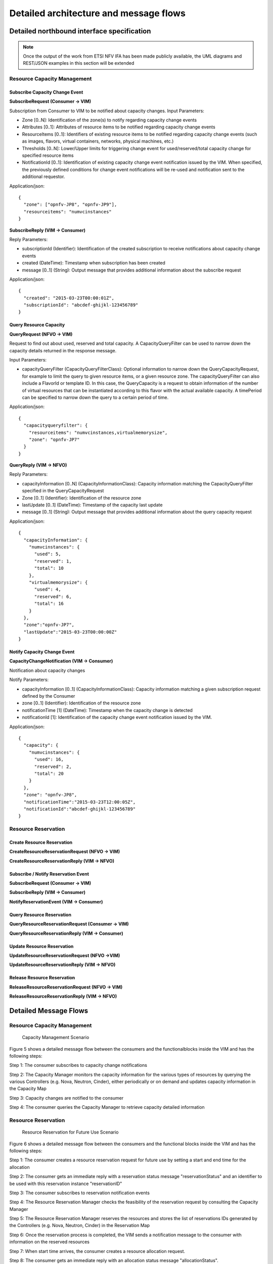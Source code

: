 Detailed architecture and message flows
=======================================

Detailed northbound interface specification
-------------------------------------------

.. Note::
   Once the output of the work from ETSI NFV IFA has been made publicly
   available, the UML diagrams and REST/JSON examples in this section will be
   extended

Resource Capacity Management
^^^^^^^^^^^^^^^^^^^^^^^^^^^^

Subscribe Capacity Change Event
_______________________________

**SubscribeRequest (Consumer -> VIM)**

.. uml::

   @startuml
   class SubscribeRequest {
      + zone [0..N]: Identifier
      + attributes [0..1]: String
      + resourceItems [0..1]: String
      + thresholds [0..N]: String
      + notificationId [0..1]: Identifier
   }
   @enduml

Subscription from Consumer to VIM to be notified about capacity changes.
Input Parameters:

* Zone [0..N]: Identification of the zone(s) to notify regarding capacity
  change events
* Attributes [0..1]: Attributes of resource items to be notified regarding
  capacity change events
* ResourceItems [0..1]: Identifiers of existing resource items to be notified
  regarding capacity change events (such as images, flavors, virtual
  containers, networks, physical machines, etc.)
* Thresholds [0..N]: Lower/Upper limits for triggering change event for
  used/reserved/total capacity change for specified resource items
* NotificationId [0..1]: Identification of existing capacity change event
  notification issued by the VIM. When specified, the previously defined
  conditions for change event notifications will be re-used and notification
  sent to the additional requestor.

Application/json::

  {
    "zone": ["opnfv-JP8", "opnfv-JP9"],
    "resourceitems": "numvcinstances"
  }

**SubscribeReply (VIM -> Consumer)**

.. uml::

   @startuml
   class SubscribeReply {
      + subscriptionId [1]: Identifier
      + created [1]: DateTime
      + message [0..1]: String
   }
   @enduml

Reply Parameters:

* subscriptionId (Identifier): Identification of the created subscription to
  receive notifications about capacity change events
* created (DateTime): Timestamp when subscription has been created
* message [0..1] (String): Output message that provides additional information
  about the subscribe request

Application/json::

  {
    "created": "2015-03-23T00:00:01Z",
    "subscriptionId": "abcdef-ghijkl-123456789"
  }

Query Resource Capacity
_______________________

**QueryRequest (NFVO -> VIM)**

.. uml::

   @startuml
   class QueryCapacityRequest {
      + capacityQueryFilter [0..1]: CapacityQueryFilterClass
   }

   class CapacityQueryFilter {
      + zone [0..1]: Identifier
      + resourceItems [0..1]: String
      + flavorID [0..1]: Identifier
      + timePeriod [0..1]: DateTime
   }

   QueryCapacityRequest "1" *- "0..1" CapacityQueryFilter : ""
   @enduml

.. -*

Request to find out about used, reserved and total capacity.
A CapacityQueryFilter can be used to narrow down the capacity details returned
in the response message.

Input Parameters:

* capacityQueryFilter (CapacityQueryFilterClass): Optional information to
  narrow down the QueryCapacityRequest, for example to limit the query to given
  resource items, or a given resource zone. The capacityQueryFilter can also
  include a FlavorId or template ID. In this case, the QueryCapacity is a
  request to obtain information of the number of virtual resources that can be
  instantiated according to this flavor with the actual available capacity.
  A timePeriod can be specified to narrow down the query to a certain period of time.

Application/json::

  {
    "capacityqueryfilter": {
      "resourceitems": "numvcinstances,virtualmemorysize",
      "zone": "opnfv-JP7"
    }
  }

**QueryReply (VIM -> NFVO)**

.. uml::

   @startuml
   class QueryCapacityReply {
      + capacityInformation [0..N]: CapacityInformationClass
      + zone [0..1]: Identifier
      + lastUpdate [0..1]: DateTime
      + message [0..1]: String
   }

   QueryCapacityReply "1" *- "0..N" CapacityInformationClass : ""
   @enduml

.. -*

Reply Parameters:

* capacityInformation [0..N] (CapacityInformationClass): Capacity information
  matching the CapacityQueryFilter specified in the QueryCapacityRequest
* Zone [0..1] (Identifier): Identification of the resource zone
* lastUpdate [0..1] (DateTime): Timestamp of the capacity last update
* message [0..1] (String): Output message that provides additional information
  about the query capacity request

Application/json::

  {
    "capacityInformation": {
      "numvcinstances": {
        "used": 5,
        "reserved": 1,
        "total": 10
      },
      "virtualmemorysize": {
        "used": 4,
        "reserved": 6,
        "total": 16
      }
    },
    "zone":"opnfv-JP7",
    "lastUpdate":"2015-03-23T00:00:00Z"
  }

Notify Capacity Change Event
____________________________

**CapacityChangeNotification (VIM -> Consumer)**

.. uml::

   @startuml
   class CapacityChangeNotification {
      + capacityInformation [0..1]: CapacityInformationClass
      + zone [0..1]: Identifier
      + notificationTime [1]: DateTime
      + notificationId [1]: Identifier
   }

   CapacityChangeNotification "1" *- "0..1" CapacityInformationClass : ""
   @enduml

.. -*

Notification about capacity changes

Notify Parameters:

* capacityInformation [0..1] (CapacityInformationClass): Capacity information
  matching a given subscription request defined by the Consumer
* zone [0..1] (Identifier): Identification of the resource zone
* notificationTime [1] (DateTime): Timestamp when the capacity change is
  detected
* notificationId [1]: Identification of the capacity change event notification
  issued by the VIM.

Application/json::

  {
    "capacity": {
      "numvcinstances": {
        "used": 16,
        "reserved": 2,
        "total": 20
      }
    },
    "zone": "opnfv-JP8",
    "notificationTime":"2015-03-23T12:00:05Z",
    "notificationId":"abcdef-ghijkl-123456789"
  }

Resource Reservation
^^^^^^^^^^^^^^^^^^^^

Create Resource Reservation
___________________________

**CreateResourceReservationRequest (NFVO -> VIM)**

.. uml::

   @startuml
   class CreateResourceReservationRequest {
      + startTime [0..1]: DateTime
      + endTime [0..1]: DateTime
      + expiry [0..1]: DateTime
      + virtualizationContainerReservation [0..N]: VirtualizationContainerReservationClass
      + computePoolReservation [0..1]: ComputePoolReservationClass
      + storagePoolReservation [0..1]: StoragePoolReservationClass
      + networkReservation [0..1]: NetworkReservationClass
      + zone [0..1]: Identifier
   }

   class VirtualizationContainerReservationClass {
      + containerId [1]: Identifier
      + flavor [0..1]: FlavorClass
   }

   CreateResourceReservationRequest "1" *- "0..N" VirtualizationContainerReservationClass : ""
   VirtualizationContainerReservationClass "1" *-- "0..1" FlavorClass
   CreateResourceReservationRequest "1" *-- "0..1" ComputePoolReservationClass
   CreateResourceReservationRequest "1" *-- "0..1" StoragePoolReservationClass
   CreateResourceReservationRequest "1" *-- "0..1" NetworkReservationClass
   @enduml

.. -*

**CreateResourceReservationReply (VIM -> NFVO)**

.. uml::

   @startuml
   class CreateResourceReservationReply {
      + reservationId [1]: Identifier
      + virtualizationContainerReserved [0..N]: VirtualizationContainerReservedClass
      + computePoolReserved [0..1]: ComputePoolReservedClass
      + storagePoolReserved [0..1]: StoragePoolReservedClass
      + networkReserved [0..1]: NetworkReservedClass
      + reservationStatus [1]: String
      + startTime [0..1]: DateTime
      + endTime [0..1]: DateTime
      + message [0..1]: String
   }

   class VirtualizationContainerReservedClass {
      + containerId [1]: Identifier
      + flavor [0..1]: FlavorClass
   }

   CreateResourceReservationReply "1" *- "0..N" VirtualizationContainerReservedClass : ""
   VirtualizationContainerReservedClass "1" *-- "0..1" FlavorClass
   CreateResourceReservationReply "1" *-- "0..1" ComputePoolReservedClass
   CreateResourceReservationReply "1" *-- "0..1" StoragePoolReservedClass
   CreateResourceReservationReply "1" *-- "0..1" NetworkReservedClass
   @enduml

.. -*

Subscribe / Notify Reservation Event
____________________________________

**SubscribeRequest (Consumer -> VIM)**

.. uml::

   @startuml
   class SubscribeRequest {
      + reservationId [1]: Identifier
      + eventType [0..1]: String
   }
   @enduml

**SubscribeReply (VIM -> Consumer)**

.. uml::

   @startuml
   class SubscribeReply {
      + notificationId [1]: Identifier
      + created [1]: DateTime
      + message [0..1]: String
   }
   @enduml

**NotifyReservationEvent (VIM -> Consumer)**

.. uml::

   @startuml
   class ReservationEventNotification {
      + notificationId [1]: Identifier
      + reservationId [1]: Identifier
      + notificationTime [1]: DateTime
      + vimId [1]: Identifier
      + eventType [1]: String
      + eventDetails [1]: String
      + message [0..1]: String
   }
   @enduml

Query Resource Reservation
__________________________

**QueryResourceReservationRequest (Consumer -> VIM)**

.. uml::

   @startuml
   class QueryResourceReservationRequest {
      + reservationQueryFilter [0..1]: ReservationQueryFilterClass
   }

   QueryResourceReservationRequest "1" *- "0..1" ReservationQueryFilterClass : ""
   @enduml

.. -*

**QueryResourceReservationReply (VIM -> Consumer)**

.. uml::

   @startuml
   class CreateResourceReservationReply {
      + reservationId [1]: Identifier
      + virtualizationContainerReserved [0..N]: VirtualizationContainerReservedClass
      + computePoolReserved [0..1]: ComputePoolReservedClass
      + storagePoolReserved [0..1]: StoragePoolReservedClass
      + networkReserved [0..1]: NetworkReservedClass
      + reservationStatus [1]: String
      + message [0..1]: String
   }

   class VirtualizationContainerReservedClass {
      + containerId [1]: Identifier
      + flavor [0..1]: FlavorClass
   }

   CreateResourceReservationReply "1" *- "0..N" VirtualizationContainerReservedClass : ""
   VirtualizationContainerReservedClass "1" *-- "0..1" FlavorClass
   CreateResourceReservationReply "1" *-- "0..1" ComputePoolReservedClass
   CreateResourceReservationReply "1" *-- "0..1" StoragePoolReservedClass
   CreateResourceReservationReply "1" *-- "0..1" NetworkReservedClass
   @enduml

.. -*

Update Resource Reservation
___________________________

**UpdateResourceReservationRequest (NFVO ->VIM)**

.. uml::

   @startuml
   class UpdateResourceReservationRequest {
      + reservationId [1]: Identifier
      + start [0..1]: DateTime
      + end [0..1]: DateTime
      + expiry [0..1]: DateTime
      + virtualizationContainerReservation [0..N]: VirtualizationContainerReservationClass
      + computePoolReservation [0..1]: ComputePoolReservationClass
      + storagePoolReservation [0..1]: StoragePoolReservationClass
      + networkReservation [0..1]: NetworkReservationClass
      + zone [0..1]: Identifier
   }

   class VirtualizationContainerReservationClass {
      + containerId [1]: Identifier
      + flavor [0..1]: FlavorClass
   }

   UpdateResourceReservationRequest "1" *- "0..N" VirtualizationContainerReservationClass : ""
   VirtualizationContainerReservationClass "1" *-- "0..1" FlavorClass
   UpdateResourceReservationRequest "1" *-- "0..1" ComputePoolReservationClass
   UpdateResourceReservationRequest "1" *-- "0..1" StoragePoolReservationClass
   UpdateResourceReservationRequest "1" *-- "0..1" NetworkReservationClass
   @enduml

.. -*

**UpdateResourceReservationReply (VIM -> NFVO)**

.. uml::

   @startuml
   class UpdateResourceReservationReply {
      + reservationId [1]: Identifier
      + virtualizationContainerReserved [0..N]: VirtualizationContainerReservedClass
      + computePoolReserved [0..1]: ComputePoolReservedClass
      + storagePoolReserved [0..1]: StoragePoolReservedClass
      + networkReserved [0..1]: NetworkReservedClass
      + reservationStatus [1]: String
      + message [0..1]: String
   }

   class VirtualizationContainerReservedClass {
      + containerId [1]: Identifier
      + flavor [0..1]: FlavorClass
   }

   UpdateResourceReservationReply "1" *- "0..N" VirtualizationContainerReservedClass : ""
   VirtualizationContainerReservedClass "1" *-- "0..1" FlavorClass
   UpdateResourceReservationReply "1" *-- "0..1" ComputePoolReservedClass
   UpdateResourceReservationReply "1" *-- "0..1" StoragePoolReservedClass
   UpdateResourceReservationReply "1" *-- "0..1" NetworkReservedClass
   @enduml

.. -*

Release Resource Reservation
____________________________

**ReleaseResourceReservationRequest (NFVO -> VIM)**

.. uml::

   @startuml
   class ReleaseResourceReservationRequest {
      + reservationId [1]: Identifier
   }
   @enduml

**ReleaseResourceReservationReply (VIM -> NFVO)**

.. uml::

   @startuml
   class ReleaseResourceReservationReply {
      + reservationId [1]: Identifier
      + message [0..1]: String
   }
   @enduml


Detailed Message Flows
----------------------

Resource Capacity Management
^^^^^^^^^^^^^^^^^^^^^^^^^^^^

.. figure:: images/figure5.png
   :width: 90%

   Capacity Management Scenario

Figure 5 shows a detailed message flow between the consumers and the
functionalblocks inside the VIM and has the following steps:

Step 1: The consumer subscribes to capacity change notifications

Step 2: The Capacity Manager monitors the capacity information for the various
types of resources by querying the various Controllers (e.g. Nova, Neutron,
Cinder), either periodically or on demand and updates capacity information in
the Capacity Map

Step 3: Capacity changes are notified to the consumer

Step 4: The consumer queries the Capacity Manager to retrieve capacity detailed
information

Resource Reservation
^^^^^^^^^^^^^^^^^^^^

.. figure:: images/figure6.png
   :width: 90%

   Resource Reservation for Future Use Scenario

Figure 6 shows a detailed message flow between the consumers and the functional
blocks inside the VIM and has the following steps:

Step 1: The consumer creates a resource reservation request for future use by
setting a start and end time for the allocation

Step 2: The consumer gets an immediate reply with a reservation status message
"reservationStatus" and an identifier to be used with this reservation instance
"reservationID"

Step 3: The consumer subscribes to reservation notification events

Step 4: The Resource Reservation Manager checks the feasibility of the
reservation request by consulting the Capacity Manager

Step 5: The Resource Reservation Manager reserves the resources and stores the
list of reservations IDs generated by the Controllers (e.g. Nova, Neutron,
Cinder) in the Reservation Map

Step 6: Once the reservation process is completed, the VIM sends a notification
message to the consumer with information on the reserved resources

Step 7: When start time arrives, the consumer creates a resource allocation
request.

Step 8: The consumer gets an immediate reply with an allocation status message
"allocationStatus".

Step 9: The consumer subscribes to allocation notification events

Step 10: The Resource Allocation Manager allocates the reserved resources. If
not all reserved resources are allocated before expiry, the reserved resources
are released and a notification is sent to the consumer

Step 11: Once the allocation process is completed, the VIM sends a notification
message to the consumer with information on the allocated resources
